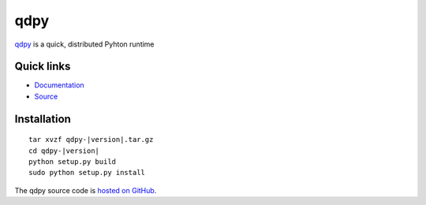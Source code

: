 qdpy
====

.. image:: https://api.travis-ci.org/jerluc/qdpy.svg?branch=master
    :alt: Build Status
    :target: https://travis-ci.org/jerluc/qdpy

.. image:: https://readthedocs.org/projects/qdpy/badge/?version=latest
    :alt: Documentation Status
    :target: https://readthedocs.org/projects/qdpy/?badge=latest

`qdpy <http://qdpy.rtfd.org>`_ is a quick, distributed Pyhton runtime

Quick links
-----------

* `Documentation <http://qdpy.rtfd.org>`_
* `Source <https://github.com/jerluc/qdpy>`_

Installation
------------

.. parsed-literal::

    tar xvzf qdpy-|version|.tar.gz
    cd qdpy-|version|
    python setup.py build
    sudo python setup.py install

The qdpy source code is `hosted on GitHub <https://github.com/jerluc/qdpy>`_.
